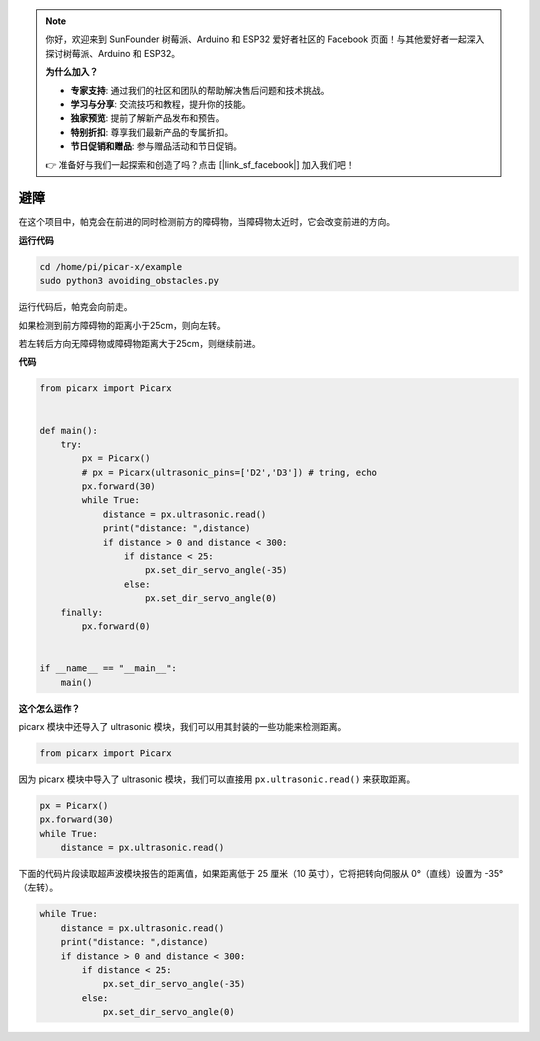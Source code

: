 .. note::

    你好，欢迎来到 SunFounder 树莓派、Arduino 和 ESP32 爱好者社区的 Facebook 页面！与其他爱好者一起深入探讨树莓派、Arduino 和 ESP32。

    **为什么加入？**

    - **专家支持**: 通过我们的社区和团队的帮助解决售后问题和技术挑战。
    - **学习与分享**: 交流技巧和教程，提升你的技能。
    - **独家预览**: 提前了解新产品发布和预告。
    - **特别折扣**: 尊享我们最新产品的专属折扣。
    - **节日促销和赠品**: 参与赠品活动和节日促销。

    👉 准备好与我们一起探索和创造了吗？点击 [|link_sf_facebook|] 加入我们吧！

避障
==============================

在这个项目中，帕克会在前进的同时检测前方的障碍物，当障碍物太近时，它会改变前进的方向。

**运行代码**

.. raw:: html

    <run></run>

.. code-block::

    cd /home/pi/picar-x/example
    sudo python3 avoiding_obstacles.py
    
运行代码后，帕克会向前走。

如果检测到前方障碍物的距离小于25cm，则向左转。

若左转后方向无障碍物或障碍物距离大于25cm，则继续前进。

**代码**

.. .. note::

..     您可以 **修改/重置/复制/运行/停止** 下面的代码。 但在此之前，您需要转到像 ``picar-x/example`` 这样的源代码路径。 修改代码后，可以直接运行看看效果。

.. raw:: html

    <run></run>

.. code-block:: python

    from picarx import Picarx


    def main():
        try:
            px = Picarx()
            # px = Picarx(ultrasonic_pins=['D2','D3']) # tring, echo
            px.forward(30)
            while True:
                distance = px.ultrasonic.read()
                print("distance: ",distance)
                if distance > 0 and distance < 300:
                    if distance < 25:
                        px.set_dir_servo_angle(-35)
                    else:
                        px.set_dir_servo_angle(0)
        finally:
            px.forward(0)


    if __name__ == "__main__":
        main()


**这个怎么运作？**

picarx 模块中还导入了 ultrasonic 模块，我们可以用其封装的一些功能来检测距离。

.. code-block:: python

    from picarx import Picarx

因为 picarx 模块中导入了 ultrasonic 模块，我们可以直接用 ``px.ultrasonic.read()`` 来获取距离。

.. code-block:: python

    px = Picarx()
    px.forward(30)
    while True:
        distance = px.ultrasonic.read() 

下面的代码片段读取超声波模块报告的距离值，如果距离低于 25 厘米（10 英寸），它将把转向伺服从 0°（直线）设置为 -35°（左转）。

.. code-block:: python

    while True:
        distance = px.ultrasonic.read()
        print("distance: ",distance)
        if distance > 0 and distance < 300:
            if distance < 25:
                px.set_dir_servo_angle(-35)
            else:
                px.set_dir_servo_angle(0)
